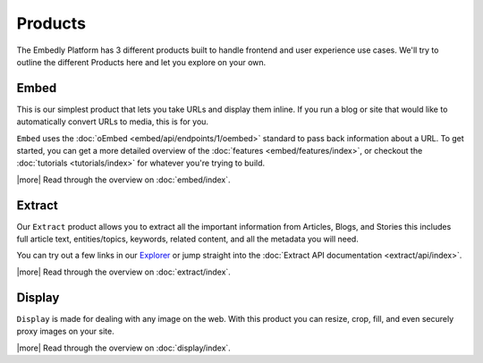 .. _products:

Products
========
The Embedly Platform has 3 different products built to handle
frontend and user experience use cases. We'll try 
to outline the different Products here and let you
explore on your own.

Embed
-----
This is our simplest product that lets you take URLs and display them inline.
If you run a blog or site that would like to automatically convert URLs to
media, this is for you.

``Embed`` uses the :doc:`oEmbed <embed/api/endpoints/1/oembed>` standard to
pass back information about a URL. To get started, you can get a
more detailed overview of the :doc:`features <embed/features/index>`, or 
checkout the :doc:`tutorials <tutorials/index>` for whatever you're trying to build.

|more| Read through the overview on :doc:`embed/index`.

Extract
-------
Our ``Extract`` product allows you to extract all the important information
from Articles, Blogs, and Stories this includes full article text,
entities/topics, keywords, related content, and all the metadata
you will need.

You can try out a few links in our `Explorer </docs/explore/extract>`_
or jump straight into the :doc:`Extract API documentation <extract/api/index>`.

|more| Read through the overview on  :doc:`extract/index`.

Display
-------
``Display`` is made for dealing with any image on the web. With this product
you can resize, crop, fill, and even securely proxy images on your site. 

|more| Read through the overview on  :doc:`display/index`.
